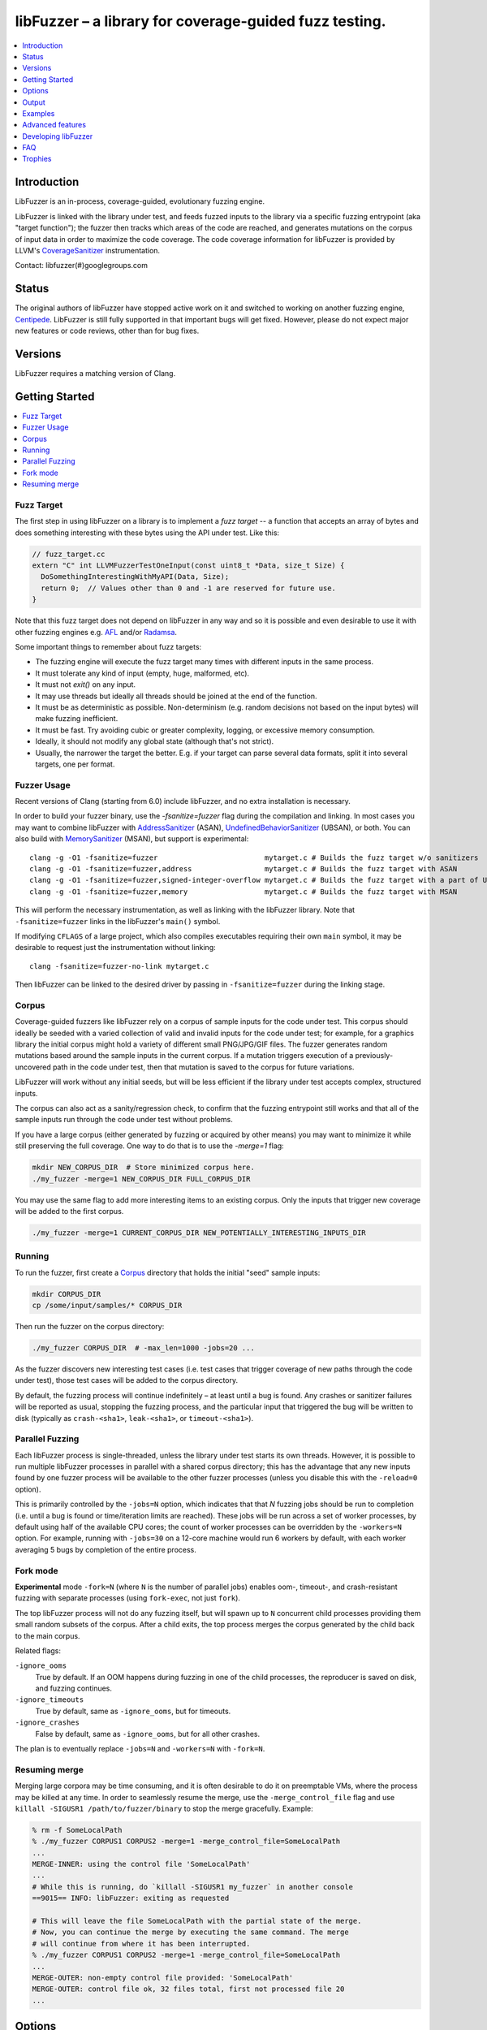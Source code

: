 =======================================================
libFuzzer – a library for coverage-guided fuzz testing.
=======================================================
.. contents::
   :local:
   :depth: 1

Introduction
============

LibFuzzer is an in-process, coverage-guided, evolutionary fuzzing engine.

LibFuzzer is linked with the library under test, and feeds fuzzed inputs to the
library via a specific fuzzing entrypoint (aka "target function"); the fuzzer
then tracks which areas of the code are reached, and generates mutations on the
corpus of input data in order to maximize the code coverage.
The code coverage
information for libFuzzer is provided by LLVM's CoverageSanitizer_
instrumentation.

Contact: libfuzzer(#)googlegroups.com

Status
======

The original authors of libFuzzer have stopped active work on it and switched
to working on another fuzzing engine, Centipede_. LibFuzzer is still fully
supported in that important bugs will get fixed. However, please do not expect
major new features or code reviews, other than for bug fixes.

Versions
========

LibFuzzer requires a matching version of Clang.


Getting Started
===============

.. contents::
   :local:
   :depth: 1

Fuzz Target
-----------

The first step in using libFuzzer on a library is to implement a
*fuzz target* -- a function that accepts an array of bytes and
does something interesting with these bytes using the API under test.
Like this:

.. code-block:: c++

  // fuzz_target.cc
  extern "C" int LLVMFuzzerTestOneInput(const uint8_t *Data, size_t Size) {
    DoSomethingInterestingWithMyAPI(Data, Size);
    return 0;  // Values other than 0 and -1 are reserved for future use.
  }

Note that this fuzz target does not depend on libFuzzer in any way
and so it is possible and even desirable to use it with other fuzzing engines
e.g. AFL_ and/or Radamsa_.

Some important things to remember about fuzz targets:

* The fuzzing engine will execute the fuzz target many times with different inputs in the same process.
* It must tolerate any kind of input (empty, huge, malformed, etc).
* It must not `exit()` on any input.
* It may use threads but ideally all threads should be joined at the end of the function.
* It must be as deterministic as possible. Non-determinism (e.g. random decisions not based on the input bytes) will make fuzzing inefficient.
* It must be fast. Try avoiding cubic or greater complexity, logging, or excessive memory consumption.
* Ideally, it should not modify any global state (although that's not strict).
* Usually, the narrower the target the better. E.g. if your target can parse several data formats, split it into several targets, one per format.


Fuzzer Usage
------------

Recent versions of Clang (starting from 6.0) include libFuzzer, and no extra installation is necessary.

In order to build your fuzzer binary, use the `-fsanitize=fuzzer` flag during the
compilation and linking. In most cases you may want to combine libFuzzer with
AddressSanitizer_ (ASAN), UndefinedBehaviorSanitizer_ (UBSAN), or both.  You can
also build with MemorySanitizer_ (MSAN), but support is experimental::

   clang -g -O1 -fsanitize=fuzzer                         mytarget.c # Builds the fuzz target w/o sanitizers
   clang -g -O1 -fsanitize=fuzzer,address                 mytarget.c # Builds the fuzz target with ASAN
   clang -g -O1 -fsanitize=fuzzer,signed-integer-overflow mytarget.c # Builds the fuzz target with a part of UBSAN
   clang -g -O1 -fsanitize=fuzzer,memory                  mytarget.c # Builds the fuzz target with MSAN

This will perform the necessary instrumentation, as well as linking with the libFuzzer library.
Note that ``-fsanitize=fuzzer`` links in the libFuzzer's ``main()`` symbol.

If modifying ``CFLAGS`` of a large project, which also compiles executables
requiring their own ``main`` symbol, it may be desirable to request just the
instrumentation without linking::

   clang -fsanitize=fuzzer-no-link mytarget.c

Then libFuzzer can be linked to the desired driver by passing in
``-fsanitize=fuzzer`` during the linking stage.

.. _libfuzzer-corpus:

Corpus
------

Coverage-guided fuzzers like libFuzzer rely on a corpus of sample inputs for the
code under test.  This corpus should ideally be seeded with a varied collection
of valid and invalid inputs for the code under test; for example, for a graphics
library the initial corpus might hold a variety of different small PNG/JPG/GIF
files.  The fuzzer generates random mutations based around the sample inputs in
the current corpus.  If a mutation triggers execution of a previously-uncovered
path in the code under test, then that mutation is saved to the corpus for
future variations.

LibFuzzer will work without any initial seeds, but will be less
efficient if the library under test accepts complex,
structured inputs.

The corpus can also act as a sanity/regression check, to confirm that the
fuzzing entrypoint still works and that all of the sample inputs run through
the code under test without problems.

If you have a large corpus (either generated by fuzzing or acquired by other means)
you may want to minimize it while still preserving the full coverage. One way to do that
is to use the `-merge=1` flag:

.. code-block:: console

  mkdir NEW_CORPUS_DIR  # Store minimized corpus here.
  ./my_fuzzer -merge=1 NEW_CORPUS_DIR FULL_CORPUS_DIR

You may use the same flag to add more interesting items to an existing corpus.
Only the inputs that trigger new coverage will be added to the first corpus.

.. code-block:: console

  ./my_fuzzer -merge=1 CURRENT_CORPUS_DIR NEW_POTENTIALLY_INTERESTING_INPUTS_DIR

Running
-------

To run the fuzzer, first create a Corpus_ directory that holds the
initial "seed" sample inputs:

.. code-block:: console

  mkdir CORPUS_DIR
  cp /some/input/samples/* CORPUS_DIR

Then run the fuzzer on the corpus directory:

.. code-block:: console

  ./my_fuzzer CORPUS_DIR  # -max_len=1000 -jobs=20 ...

As the fuzzer discovers new interesting test cases (i.e. test cases that
trigger coverage of new paths through the code under test), those test cases
will be added to the corpus directory.

By default, the fuzzing process will continue indefinitely – at least until
a bug is found.  Any crashes or sanitizer failures will be reported as usual,
stopping the fuzzing process, and the particular input that triggered the bug
will be written to disk (typically as ``crash-<sha1>``, ``leak-<sha1>``,
or ``timeout-<sha1>``).


Parallel Fuzzing
----------------

Each libFuzzer process is single-threaded, unless the library under test starts
its own threads.  However, it is possible to run multiple libFuzzer processes in
parallel with a shared corpus directory; this has the advantage that any new
inputs found by one fuzzer process will be available to the other fuzzer
processes (unless you disable this with the ``-reload=0`` option).

This is primarily controlled by the ``-jobs=N`` option, which indicates that
that `N` fuzzing jobs should be run to completion (i.e. until a bug is found or
time/iteration limits are reached).  These jobs will be run across a set of
worker processes, by default using half of the available CPU cores; the count of
worker processes can be overridden by the ``-workers=N`` option.  For example,
running with ``-jobs=30`` on a 12-core machine would run 6 workers by default,
with each worker averaging 5 bugs by completion of the entire process.

Fork mode
---------

**Experimental** mode ``-fork=N`` (where ``N`` is the number of parallel jobs)
enables oom-, timeout-, and crash-resistant
fuzzing with separate processes (using ``fork-exec``, not just ``fork``).

The top libFuzzer process will not do any fuzzing itself, but will
spawn up to ``N`` concurrent child processes providing them
small random subsets of the corpus. After a child exits, the top process
merges the corpus generated by the child back to the main corpus.

Related flags:

``-ignore_ooms``
  True by default. If an OOM happens during fuzzing in one of the child processes,
  the reproducer is saved on disk, and fuzzing continues.
``-ignore_timeouts``
  True by default, same as ``-ignore_ooms``, but for timeouts.
``-ignore_crashes``
  False by default, same as ``-ignore_ooms``, but for all other crashes.

The plan is to eventually replace ``-jobs=N`` and ``-workers=N`` with ``-fork=N``.

Resuming merge
--------------

Merging large corpora may be time consuming, and it is often desirable to do it
on preemptable VMs, where the process may be killed at any time.
In order to seamlessly resume the merge, use the ``-merge_control_file`` flag
and use ``killall -SIGUSR1 /path/to/fuzzer/binary`` to stop the merge gracefully. Example:

.. code-block:: console

  % rm -f SomeLocalPath
  % ./my_fuzzer CORPUS1 CORPUS2 -merge=1 -merge_control_file=SomeLocalPath
  ...
  MERGE-INNER: using the control file 'SomeLocalPath'
  ...
  # While this is running, do `killall -SIGUSR1 my_fuzzer` in another console
  ==9015== INFO: libFuzzer: exiting as requested

  # This will leave the file SomeLocalPath with the partial state of the merge.
  # Now, you can continue the merge by executing the same command. The merge
  # will continue from where it has been interrupted.
  % ./my_fuzzer CORPUS1 CORPUS2 -merge=1 -merge_control_file=SomeLocalPath
  ...
  MERGE-OUTER: non-empty control file provided: 'SomeLocalPath'
  MERGE-OUTER: control file ok, 32 files total, first not processed file 20
  ...

Options
=======

To run the fuzzer, pass zero or more corpus directories as command line
arguments.  The fuzzer will read test inputs from each of these corpus
directories, and any new test inputs that are generated will be written
back to the first corpus directory:

.. code-block:: console

  ./fuzzer [-flag1=val1 [-flag2=val2 ...] ] [dir1 [dir2 ...] ]

If a list of files (rather than directories) are passed to the fuzzer program,
then it will re-run those files as test inputs but will not perform any fuzzing.
In this mode the fuzzer binary can be used as a regression test (e.g. on a
continuous integration system) to check the target function and saved inputs
still work.

The most important command line options are:

``-help``
  Print help message (``-help=1``).
``-seed``
  Random seed. If 0 (the default), the seed is generated.
``-runs``
  Number of individual test runs, -1 (the default) to run indefinitely.
``-max_len``
  Maximum length of a test input. If 0 (the default), libFuzzer tries to guess
  a good value based on the corpus (and reports it).
``-len_control``
  Try generating small inputs first, then try larger inputs over time.
  Specifies the rate at which the length limit is increased (smaller == faster).
  Default is 100. If 0, immediately try inputs with size up to max_len.
``-timeout``
  Timeout in seconds, default 1200. If an input takes longer than this timeout,
  the process is treated as a failure case.
``-rss_limit_mb``
  Memory usage limit in Mb, default 2048. Use 0 to disable the limit.
  If an input requires more than this amount of RSS memory to execute,
  the process is treated as a failure case.
  The limit is checked in a separate thread every second.
  If running w/o ASAN/MSAN, you may use 'ulimit -v' instead.
``-malloc_limit_mb``
  If non-zero, the fuzzer will exit if the target tries to allocate this
  number of Mb with one malloc call.
  If zero (default) same limit as rss_limit_mb is applied.
``-timeout_exitcode``
  Exit code (default 77) used if libFuzzer reports a timeout.
``-error_exitcode``
  Exit code (default 77) used if libFuzzer itself (not a sanitizer) reports a bug (leak, OOM, etc).
``-max_total_time``
  If positive, indicates the maximum total time in seconds to run the fuzzer.
  If 0 (the default), run indefinitely.
``-merge``
  If set to 1, any corpus inputs from the 2nd, 3rd etc. corpus directories
  that trigger new code coverage will be merged into the first corpus
  directory.  Defaults to 0. This flag can be used to minimize a corpus.
``-merge_control_file``
  Specify a control file used for the merge process.
  If a merge process gets killed it tries to leave this file in a state
  suitable for resuming the merge. By default a temporary file will be used.
``-minimize_crash``
  If 1, minimizes the provided crash input.
  Use with -runs=N or -max_total_time=N to limit the number of attempts.
``-reload``
  If set to 1 (the default), the corpus directory is re-read periodically to
  check for new inputs; this allows detection of new inputs that were discovered
  by other fuzzing processes.
``-jobs``
  Number of fuzzing jobs to run to completion. Default value is 0, which runs a
  single fuzzing process until completion.  If the value is >= 1, then this
  number of jobs performing fuzzing are run, in a collection of parallel
  separate worker processes; each such worker process has its
  ``stdout``/``stderr`` redirected to ``fuzz-<JOB>.log``.
``-workers``
  Number of simultaneous worker processes to run the fuzzing jobs to completion
  in. If 0 (the default), ``min(jobs, NumberOfCpuCores()/2)`` is used.
``-dict``
  Provide a dictionary of input keywords; see Dictionaries_.
``-use_counters``
  Use `coverage counters`_ to generate approximate counts of how often code
  blocks are hit; defaults to 1.
``-reduce_inputs``
  Try to reduce the size of inputs while preserving their full feature sets;
  defaults to 1.
``-use_value_profile``
  Use `value profile`_ to guide corpus expansion; defaults to 0.
``-only_ascii``
  If 1, generate only ASCII (``isprint``+``isspace``) inputs. Defaults to 0.
``-artifact_prefix``
  Provide a prefix to use when saving fuzzing artifacts (crash, timeout, or
  slow inputs) as ``$(artifact_prefix)file``.  Defaults to empty.
``-exact_artifact_path``
  Ignored if empty (the default).  If non-empty, write the single artifact on
  failure (crash, timeout) as ``$(exact_artifact_path)``. This overrides
  ``-artifact_prefix`` and will not use checksum in the file name. Do not use
  the same path for several parallel processes.
``-print_pcs``
  If 1, print out newly covered PCs. Defaults to 0.
``-print_final_stats``
  If 1, print statistics at exit.  Defaults to 0.
``-detect_leaks``
  If 1 (default) and if LeakSanitizer is enabled
  try to detect memory leaks during fuzzing (i.e. not only at shut down).
``-close_fd_mask``
  Indicate output streams to close at startup. Be careful, this will
  remove diagnostic output from target code (e.g. messages on assert failure).

   - 0 (default): close neither ``stdout`` nor ``stderr``
   - 1 : close ``stdout``
   - 2 : close ``stderr``
   - 3 : close both ``stdout`` and ``stderr``.

For the full list of flags run the fuzzer binary with ``-help=1``.

Output
======

During operation the fuzzer prints information to ``stderr``, for example::

  INFO: Seed: 1523017872
  INFO: Loaded 1 modules (16 guards): [0x744e60, 0x744ea0),
  INFO: -max_len is not provided, using 64
  INFO: A corpus is not provided, starting from an empty corpus
  #0	READ units: 1
  #1	INITED cov: 3 ft: 2 corp: 1/1b exec/s: 0 rss: 24Mb
  #3811	NEW    cov: 4 ft: 3 corp: 2/2b exec/s: 0 rss: 25Mb L: 1 MS: 5 ChangeBit-ChangeByte-ChangeBit-ShuffleBytes-ChangeByte-
  #3827	NEW    cov: 5 ft: 4 corp: 3/4b exec/s: 0 rss: 25Mb L: 2 MS: 1 CopyPart-
  #3963	NEW    cov: 6 ft: 5 corp: 4/6b exec/s: 0 rss: 25Mb L: 2 MS: 2 ShuffleBytes-ChangeBit-
  #4167	NEW    cov: 7 ft: 6 corp: 5/9b exec/s: 0 rss: 25Mb L: 3 MS: 1 InsertByte-
  ...

The early parts of the output include information about the fuzzer options and
configuration, including the current random seed (in the ``Seed:`` line; this
can be overridden with the ``-seed=N`` flag).

Further output lines have the form of an event code and statistics.  The
possible event codes are:

``READ``
  The fuzzer has read in all of the provided input samples from the corpus
  directories.
``INITED``
  The fuzzer has completed initialization, which includes running each of
  the initial input samples through the code under test.
``NEW``
  The fuzzer has created a test input that covers new areas of the code
  under test.  This input will be saved to the primary corpus directory.
``REDUCE``
  The fuzzer has found a better (smaller) input that triggers previously
  discovered features (set ``-reduce_inputs=0`` to disable).
``pulse``
  The fuzzer has generated 2\ :sup:`n` inputs (generated periodically to reassure
  the user that the fuzzer is still working).
``DONE``
  The fuzzer has completed operation because it has reached the specified
  iteration limit (``-runs``) or time limit (``-max_total_time``).
``RELOAD``
  The fuzzer is performing a periodic reload of inputs from the corpus
  directory; this allows it to discover any inputs discovered by other
  fuzzer processes (see `Parallel Fuzzing`_).

Each output line also reports the following statistics (when non-zero):

``cov:``
  Total number of code blocks or edges covered by executing the current corpus.
``ft:``
  libFuzzer uses different signals to evaluate the code coverage:
  edge coverage, edge counters, value profiles, indirect caller/callee pairs, etc.
  These signals combined are called *features* (`ft:`).
``corp:``
  Number of entries in the current in-memory test corpus and its size in bytes.
``lim:``
  Current limit on the length of new entries in the corpus.  Increases over time
  until the max length (``-max_len``) is reached.
``exec/s:``
  Number of fuzzer iterations per second.
``rss:``
  Current memory consumption.

For ``NEW`` and ``REDUCE`` events, the output line also includes information
about the mutation operation that produced the new input:

``L:``
  Size of the new input in bytes.
``MS: <n> <operations>``
  Count and list of the mutation operations used to generate the input.


Examples
========
.. contents::
   :local:
   :depth: 1

Toy example
-----------

A simple function that does something interesting if it receives the input
"HI!"::

  cat << EOF > test_fuzzer.cc
  #include <stdint.h>
  #include <stddef.h>
  extern "C" int LLVMFuzzerTestOneInput(const uint8_t *data, size_t size) {
    if (size > 0 && data[0] == 'H')
      if (size > 1 && data[1] == 'I')
         if (size > 2 && data[2] == '!')
         __builtin_trap();
    return 0;
  }
  EOF
  # Build test_fuzzer.cc with asan and link against libFuzzer.
  clang++ -fsanitize=address,fuzzer test_fuzzer.cc
  # Run the fuzzer with no corpus.
  ./a.out

You should get an error pretty quickly::

  INFO: Seed: 1523017872
  INFO: Loaded 1 modules (16 guards): [0x744e60, 0x744ea0),
  INFO: -max_len is not provided, using 64
  INFO: A corpus is not provided, starting from an empty corpus
  #0	READ units: 1
  #1	INITED cov: 3 ft: 2 corp: 1/1b exec/s: 0 rss: 24Mb
  #3811	NEW    cov: 4 ft: 3 corp: 2/2b exec/s: 0 rss: 25Mb L: 1 MS: 5 ChangeBit-ChangeByte-ChangeBit-ShuffleBytes-ChangeByte-
  #3827	NEW    cov: 5 ft: 4 corp: 3/4b exec/s: 0 rss: 25Mb L: 2 MS: 1 CopyPart-
  #3963	NEW    cov: 6 ft: 5 corp: 4/6b exec/s: 0 rss: 25Mb L: 2 MS: 2 ShuffleBytes-ChangeBit-
  #4167	NEW    cov: 7 ft: 6 corp: 5/9b exec/s: 0 rss: 25Mb L: 3 MS: 1 InsertByte-
  ==31511== ERROR: libFuzzer: deadly signal
  ...
  artifact_prefix='./'; Test unit written to ./crash-b13e8756b13a00cf168300179061fb4b91fefbed


More examples
-------------

Examples of real-life fuzz targets and the bugs they find can be found
at http://tutorial.libfuzzer.info. Among other things you can learn how
to detect Heartbleed_ in one second.


Advanced features
=================
.. contents::
   :local:
   :depth: 1

Dictionaries
------------
LibFuzzer supports user-supplied dictionaries with input language keywords
or other interesting byte sequences (e.g. multi-byte magic values).
Use ``-dict=DICTIONARY_FILE``. For some input languages using a dictionary
may significantly improve the search speed.
The dictionary syntax is similar to that used by AFL_ for its ``-x`` option::

  # Lines starting with '#' and empty lines are ignored.

  # Adds "blah" (w/o quotes) to the dictionary.
  kw1="blah"
  # Use \\ for backslash and \" for quotes.
  kw2="\"ac\\dc\""
  # Use \xAB for hex values
  kw3="\xF7\xF8"
  # the name of the keyword followed by '=' may be omitted:
  "foo\x0Abar"



Tracing CMP instructions
------------------------

With an additional compiler flag ``-fsanitize-coverage=trace-cmp``
(on by default as part of ``-fsanitize=fuzzer``, see CoverageSanitizerTraceDataFlow_)
libFuzzer will intercept CMP instructions and guide mutations based
on the arguments of intercepted CMP instructions. This may slow down
the fuzzing but is very likely to improve the results.

Value Profile
-------------

With  ``-fsanitize-coverage=trace-cmp`` (default with ``-fsanitize=fuzzer``)
and extra run-time flag ``-use_value_profile=1`` the fuzzer will
collect value profiles for the parameters of compare instructions
and treat some new values as new coverage.

The current implementation does roughly the following:

* The compiler instruments all CMP instructions with a callback that receives both CMP arguments.
* The callback computes `(caller_pc&4095) | (popcnt(Arg1 ^ Arg2) << 12)` and uses this value to set a bit in a bitset.
* Every new observed bit in the bitset is treated as new coverage.


This feature has a potential to discover many interesting inputs,
but there are two downsides.
First, the extra instrumentation may bring up to 2x additional slowdown.
Second, the corpus may grow by several times.

Fuzzer-friendly build mode
---------------------------
Sometimes the code under test is not fuzzing-friendly. Examples:

  - The target code uses a PRNG seeded e.g. by system time and
    thus two consequent invocations may potentially execute different code paths
    even if the end result will be the same. This will cause a fuzzer to treat
    two similar inputs as significantly different and it will blow up the test corpus.
    E.g. libxml uses ``rand()`` inside its hash table.
  - The target code uses checksums to protect from invalid inputs.
    E.g. png checks CRC for every chunk.

In many cases it makes sense to build a special fuzzing-friendly build
with certain fuzzing-unfriendly features disabled. We propose to use a common build macro
for all such cases for consistency: ``FUZZING_BUILD_MODE_UNSAFE_FOR_PRODUCTION``.

.. code-block:: c++

  void MyInitPRNG() {
  #ifdef FUZZING_BUILD_MODE_UNSAFE_FOR_PRODUCTION
    // In fuzzing mode the behavior of the code should be deterministic.
    srand(0);
  #else
    srand(time(0));
  #endif
  }



AFL compatibility
-----------------
LibFuzzer can be used together with AFL_ on the same test corpus.
Both fuzzers expect the test corpus to reside in a directory, one file per input.
You can run both fuzzers on the same corpus, one after another:

.. code-block:: console

  ./afl-fuzz -i testcase_dir -o findings_dir /path/to/program @@
  ./llvm-fuzz testcase_dir findings_dir  # Will write new tests to testcase_dir

Periodically restart both fuzzers so that they can use each other's findings.
Currently, there is no simple way to run both fuzzing engines in parallel while sharing the same corpus dir.

You may also use AFL on your target function ``LLVMFuzzerTestOneInput``:
see an example `here <https://github.com/llvm/llvm-project/tree/main/compiler-rt/lib/fuzzer/afl>`__.

How good is my fuzzer?
----------------------

Once you implement your target function ``LLVMFuzzerTestOneInput`` and fuzz it to death,
you will want to know whether the function or the corpus can be improved further.
One easy to use metric is, of course, code coverage.

We recommend to use
`Clang Coverage <https://clang.llvm.org/docs/SourceBasedCodeCoverage.html>`_,
to visualize and study your code coverage
(`example <https://github.com/google/fuzzer-test-suite/blob/master/tutorial/libFuzzerTutorial.md#visualizing-coverage>`_).


User-supplied mutators
----------------------

LibFuzzer allows to use custom (user-supplied) mutators, see
`Structure-Aware Fuzzing <https://github.com/google/fuzzing/blob/master/docs/structure-aware-fuzzing.md>`_
for more details.

Startup initialization
----------------------
If the library being tested needs to be initialized, there are several options.

The simplest way is to have a statically initialized global object inside
`LLVMFuzzerTestOneInput` (or in global scope if that works for you):

.. code-block:: c++

  extern "C" int LLVMFuzzerTestOneInput(const uint8_t *Data, size_t Size) {
    static bool Initialized = DoInitialization();
    ...

Alternatively, you may define an optional init function and it will receive
the program arguments that you can read and modify. Do this **only** if you
really need to access ``argv``/``argc``.

.. code-block:: c++

   extern "C" int LLVMFuzzerInitialize(int *argc, char ***argv) {
    ReadAndMaybeModify(argc, argv);
    return 0;
   }

Using libFuzzer as a library
----------------------------
If the code being fuzzed must provide its own `main`, it's possible to
invoke libFuzzer as a library. Be sure to pass ``-fsanitize=fuzzer-no-link``
during compilation, and link your binary against the no-main version of
libFuzzer. On Linux installations, this is typically located at:

.. code-block:: bash

  /usr/lib/<llvm-version>/lib/clang/<clang-version>/lib/linux/libclang_rt.fuzzer_no_main-<architecture>.a

If building libFuzzer from source, this is located at the following path
in the build output directory:

.. code-block:: bash

  lib/linux/libclang_rt.fuzzer_no_main-<architecture>.a

From here, the code can do whatever setup it requires, and when it's ready
to start fuzzing, it can call `LLVMFuzzerRunDriver`, passing in the program
arguments and a callback. This callback is invoked just like
`LLVMFuzzerTestOneInput`, and has the same signature.

.. code-block:: c++

  extern "C" int LLVMFuzzerRunDriver(int *argc, char ***argv,
                    int (*UserCb)(const uint8_t *Data, size_t Size));


Rejecting unwanted inputs
-------------------------

It may be desirable to reject some inputs, i.e. to not add them to the corpus.

For example, when fuzzing an API consisting of parsing and other logic,
one may want to allow only those inputs into the corpus that parse successfully.

If the fuzz target returns -1 on a given input,
libFuzzer will not add that input top the corpus, regardless of what coverage
it triggers.


.. code-block:: c++

  extern "C" int LLVMFuzzerTestOneInput(const uint8_t *Data, size_t Size) {
    if (auto *Obj = ParseMe(Data, Size)) {
      Obj->DoSomethingInteresting();
      return 0;  // Accept. The input may be added to the corpus.
    }
    return -1;  // Reject; The input will not be added to the corpus.
  }

Leaks
-----

Binaries built with AddressSanitizer_ or LeakSanitizer_ will try to detect
memory leaks at the process shutdown.
For in-process fuzzing this is inconvenient
since the fuzzer needs to report a leak with a reproducer as soon as the leaky
mutation is found. However, running full leak detection after every mutation
is expensive.

By default (``-detect_leaks=1``) libFuzzer will count the number of
``malloc`` and ``free`` calls when executing every mutation.
If the numbers don't match (which by itself doesn't mean there is a leak)
libFuzzer will invoke the more expensive LeakSanitizer_
pass and if the actual leak is found, it will be reported with the reproducer
and the process will exit.

If your target has massive leaks and the leak detection is disabled
you will eventually run out of RAM (see the ``-rss_limit_mb`` flag).


Developing libFuzzer
====================

LibFuzzer is built as a part of LLVM project by default on macos and Linux.
Users of other operating systems can explicitly request compilation using
``-DCOMPILER_RT_BUILD_LIBFUZZER=ON`` flag.
Tests are run using ``check-fuzzer`` target from the build directory
which was configured with ``-DCOMPILER_RT_INCLUDE_TESTS=ON`` flag.

.. code-block:: console

    ninja check-fuzzer


FAQ
=========================

Q. Why doesn't libFuzzer use any of the LLVM support?
-----------------------------------------------------

There are two reasons.

First, we want this library to be used outside of the LLVM without users having to
build the rest of LLVM. This may sound unconvincing for many LLVM folks,
but in practice the need for building the whole LLVM frightens many potential
users -- and we want more users to use this code.

Second, there is a subtle technical reason not to rely on the rest of LLVM, or
any other large body of code (maybe not even STL). When coverage instrumentation
is enabled, it will also instrument the LLVM support code which will blow up the
coverage set of the process (since the fuzzer is in-process). In other words, by
using more external dependencies we will slow down the fuzzer while the main
reason for it to exist is extreme speed.

Q. Does libFuzzer Support Windows?
------------------------------------------------------------------------------------

Yes, libFuzzer now supports Windows. Initial support was added in r341082.
Any build of Clang 9 supports it. You can download a build of Clang for Windows
that has libFuzzer from
`LLVM Snapshot Builds <https://llvm.org/builds/>`_.

Using libFuzzer on Windows without ASAN is unsupported. Building fuzzers with the
``/MD`` (dynamic runtime library) compile option is unsupported. Support for these
may be added in the future. Linking fuzzers with the ``/INCREMENTAL`` link option
(or the ``/DEBUG`` option which implies it) is also unsupported.

Send any questions or comments to the mailing list: libfuzzer(#)googlegroups.com

Q. When libFuzzer is not a good solution for a problem?
---------------------------------------------------------

* If the test inputs are validated by the target library and the validator
  asserts/crashes on invalid inputs, in-process fuzzing is not applicable.
* Bugs in the target library may accumulate without being detected. E.g. a memory
  corruption that goes undetected at first and then leads to a crash while
  testing another input. This is why it is highly recommended to run this
  in-process fuzzer with all sanitizers to detect most bugs on the spot.
* It is harder to protect the in-process fuzzer from excessive memory
  consumption and infinite loops in the target library (still possible).
* The target library should not have significant global state that is not
  reset between the runs.
* Many interesting target libraries are not designed in a way that supports
  the in-process fuzzer interface (e.g. require a file path instead of a
  byte array).
* If a single test run takes a considerable fraction of a second (or
  more) the speed benefit from the in-process fuzzer is negligible.
* If the target library runs persistent threads (that outlive
  execution of one test) the fuzzing results will be unreliable.

Q. So, what exactly this Fuzzer is good for?
--------------------------------------------

This Fuzzer might be a good choice for testing libraries that have relatively
small inputs, each input takes < 10ms to run, and the library code is not expected
to crash on invalid inputs.
Examples: regular expression matchers, text or binary format parsers, compression,
network, crypto.

Q. LibFuzzer crashes on my complicated fuzz target (but works fine for me on smaller targets).
----------------------------------------------------------------------------------------------

Check if your fuzz target uses ``dlclose``.
Currently, libFuzzer doesn't support targets that call ``dlclose``,
this may be fixed in future.


Trophies
========
* Thousands of bugs found on OSS-Fuzz:  https://opensource.googleblog.com/2017/05/oss-fuzz-five-months-later-and.html

* GLIBC: https://sourceware.org/glibc/wiki/FuzzingLibc

* MUSL LIBC: `[1] <http://git.musl-libc.org/cgit/musl/commit/?id=39dfd58417ef642307d90306e1c7e50aaec5a35c>`__ `[2] <http://www.openwall.com/lists/oss-security/2015/03/30/3>`__

* `pugixml <https://github.com/zeux/pugixml/issues/39>`_

* PCRE: Search for "LLVM fuzzer" in http://vcs.pcre.org/pcre2/code/trunk/ChangeLog?view=markup;
  also in `bugzilla <https://bugs.exim.org/buglist.cgi?bug_status=__all__&content=libfuzzer&no_redirect=1&order=Importance&product=PCRE&query_format=specific>`_

* `ICU <http://bugs.icu-project.org/trac/ticket/11838>`_

* `Freetype <https://savannah.nongnu.org/search/?words=LibFuzzer&type_of_search=bugs&Search=Search&exact=1#options>`_

* `Harfbuzz <https://github.com/behdad/harfbuzz/issues/139>`_

* `SQLite <http://www3.sqlite.org/cgi/src/info/088009efdd56160b>`_

* `Python <http://bugs.python.org/issue25388>`_

* OpenSSL/BoringSSL: `[1] <https://boringssl.googlesource.com/boringssl/+/cb852981cd61733a7a1ae4fd8755b7ff950e857d>`_ `[2] <https://openssl.org/news/secadv/20160301.txt>`_ `[3] <https://boringssl.googlesource.com/boringssl/+/2b07fa4b22198ac02e0cee8f37f3337c3dba91bc>`_ `[4] <https://boringssl.googlesource.com/boringssl/+/6b6e0b20893e2be0e68af605a60ffa2cbb0ffa64>`_  `[5] <https://github.com/openssl/openssl/pull/931/commits/dd5ac557f052cc2b7f718ac44a8cb7ac6f77dca8>`_ `[6] <https://github.com/openssl/openssl/pull/931/commits/19b5b9194071d1d84e38ac9a952e715afbc85a81>`_

* `Libxml2
  <https://bugzilla.gnome.org/buglist.cgi?bug_status=__all__&content=libFuzzer&list_id=68957&order=Importance&product=libxml2&query_format=specific>`_ and `[HT206167] <https://support.apple.com/en-gb/HT206167>`_ (CVE-2015-5312, CVE-2015-7500, CVE-2015-7942)

* `Linux Kernel's BPF verifier <https://github.com/iovisor/bpf-fuzzer>`_

* `Linux Kernel's Crypto code <https://www.spinics.net/lists/stable/msg199712.html>`_

* Capstone: `[1] <https://github.com/aquynh/capstone/issues/600>`__ `[2] <https://github.com/aquynh/capstone/commit/6b88d1d51eadf7175a8f8a11b690684443b11359>`__

* file:`[1] <http://bugs.gw.com/view.php?id=550>`__  `[2] <http://bugs.gw.com/view.php?id=551>`__  `[3] <http://bugs.gw.com/view.php?id=553>`__  `[4] <http://bugs.gw.com/view.php?id=554>`__

* Radare2: `[1] <https://github.com/revskills?tab=contributions&from=2016-04-09>`__

* gRPC: `[1] <https://github.com/grpc/grpc/pull/6071/commits/df04c1f7f6aec6e95722ec0b023a6b29b6ea871c>`__ `[2] <https://github.com/grpc/grpc/pull/6071/commits/22a3dfd95468daa0db7245a4e8e6679a52847579>`__ `[3] <https://github.com/grpc/grpc/pull/6071/commits/9cac2a12d9e181d130841092e9d40fa3309d7aa7>`__ `[4] <https://github.com/grpc/grpc/pull/6012/commits/82a91c91d01ce9b999c8821ed13515883468e203>`__ `[5] <https://github.com/grpc/grpc/pull/6202/commits/2e3e0039b30edaf89fb93bfb2c1d0909098519fa>`__ `[6] <https://github.com/grpc/grpc/pull/6106/files>`__

* WOFF2: `[1] <https://github.com/google/woff2/commit/a15a8ab>`__

* LLVM: `Clang <https://bugs.llvm.org/show_bug.cgi?id=23057>`_, `Clang-format <https://bugs.llvm.org/show_bug.cgi?id=23052>`_, `libc++ <https://bugs.llvm.org/show_bug.cgi?id=24411>`_, `llvm-as <https://bugs.llvm.org/show_bug.cgi?id=24639>`_, `Demangler <https://bugs.chromium.org/p/chromium/issues/detail?id=606626>`_, Disassembler: http://reviews.llvm.org/rL247405, http://reviews.llvm.org/rL247414, http://reviews.llvm.org/rL247416, http://reviews.llvm.org/rL247417, http://reviews.llvm.org/rL247420, http://reviews.llvm.org/rL247422.

* Tensorflow: `[1] <https://da-data.blogspot.com/2017/01/finding-bugs-in-tensorflow-with.html>`__

* Ffmpeg: `[1] <https://github.com/FFmpeg/FFmpeg/commit/c92f55847a3d9cd12db60bfcd0831ff7f089c37c>`__  `[2] <https://github.com/FFmpeg/FFmpeg/commit/25ab1a65f3acb5ec67b53fb7a2463a7368f1ad16>`__  `[3] <https://github.com/FFmpeg/FFmpeg/commit/85d23e5cbc9ad6835eef870a5b4247de78febe56>`__ `[4] <https://github.com/FFmpeg/FFmpeg/commit/04bd1b38ee6b8df410d0ab8d4949546b6c4af26a>`__

* `Wireshark <https://bugs.wireshark.org/bugzilla/buglist.cgi?bug_status=UNCONFIRMED&bug_status=CONFIRMED&bug_status=IN_PROGRESS&bug_status=INCOMPLETE&bug_status=RESOLVED&bug_status=VERIFIED&f0=OP&f1=OP&f2=product&f3=component&f4=alias&f5=short_desc&f7=content&f8=CP&f9=CP&j1=OR&o2=substring&o3=substring&o4=substring&o5=substring&o6=substring&o7=matches&order=bug_id%20DESC&query_format=advanced&v2=libfuzzer&v3=libfuzzer&v4=libfuzzer&v5=libfuzzer&v6=libfuzzer&v7=%22libfuzzer%22>`_

* `QEMU <https://researchcenter.paloaltonetworks.com/2017/09/unit42-palo-alto-networks-discovers-new-qemu-vulnerability/>`_

.. _pcre2: http://www.pcre.org/
.. _AFL: http://lcamtuf.coredump.cx/afl/
.. _Radamsa: https://github.com/aoh/radamsa
.. _CoverageSanitizer: https://clang.llvm.org/docs/CoverageSanitizer.html
.. _CoverageSanitizerTraceDataFlow: https://clang.llvm.org/docs/CoverageSanitizer.html#tracing-data-flow
.. _AddressSanitizer: https://clang.llvm.org/docs/AddressSanitizer.html
.. _LeakSanitizer: https://clang.llvm.org/docs/LeakSanitizer.html
.. _Heartbleed: http://en.wikipedia.org/wiki/Heartbleed
.. _FuzzerInterface.h: https://github.com/llvm/llvm-project/blob/main/compiler-rt/lib/fuzzer/FuzzerInterface.h
.. _3.7.0: https://llvm.org/releases/3.7.0/docs/LibFuzzer.html
.. _building Clang from trunk: https://clang.llvm.org/get_started.html
.. _MemorySanitizer: https://clang.llvm.org/docs/MemorySanitizer.html
.. _UndefinedBehaviorSanitizer: https://clang.llvm.org/docs/UndefinedBehaviorSanitizer.html
.. _`coverage counters`: https://clang.llvm.org/docs/CoverageSanitizer.html#coverage-counters
.. _`value profile`: #value-profile
.. _`caller-callee pairs`: https://clang.llvm.org/docs/CoverageSanitizer.html#caller-callee-coverage
.. _BoringSSL: https://boringssl.googlesource.com/boringssl/
.. _Centipede: https://github.com/google/centipede

